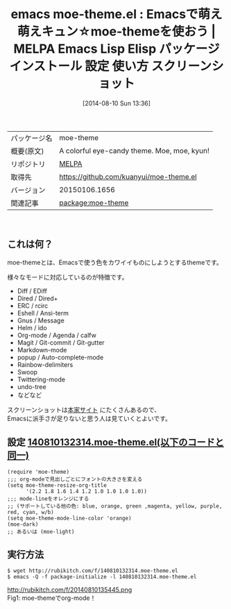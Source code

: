 #+BLOG: rubikitch
#+POSTID: 89
#+DATE: [2014-08-10 Sun 13:36]
#+PERMALINK: moe-theme
#+OPTIONS: toc:nil num:nil todo:nil pri:nil tags:nil ^:nil \n:t
#+ISPAGE: nil
#+DESCRIPTION:
# (progn (erase-buffer)(find-file-hook--org2blog/wp-mode))
#+BLOG: rubikitch
#+CATEGORY: Emacs, theme
#+EL_PKG_NAME: moe-theme
#+EL_PKG_FROM: melpa
#+EL_TAGS: emacs, emacs lisp %p, elisp %p, emacs %f %p, emacs %p 使い方, emacs %p 設定, emacs パッケージ %p, emacs %p スクリーンショット
#+EL_TITLE: Emacs Lisp Elisp パッケージ インストール 設定 使い方 スクリーンショット
#+EL_TITLE0: Emacsで萌え萌えキュン☆moe-themeを使おう
#+begin: org2blog
#+DESCRIPTION: MELPAのEmacs Lispパッケージmoe-themeの紹介
#+MYTAGS: package:moe-theme, emacs 使い方, emacs コマンド, emacs, emacs lisp moe-theme, elisp moe-theme, emacs melpa moe-theme, emacs moe-theme 使い方, emacs moe-theme 設定, emacs パッケージ moe-theme, emacs moe-theme スクリーンショット
#+TITLE: emacs moe-theme.el : Emacsで萌え萌えキュン☆moe-themeを使おう | MELPA Emacs Lisp Elisp パッケージ インストール 設定 使い方 スクリーンショット
#+BEGIN_HTML
<table>
<tr><td>パッケージ名</td><td>moe-theme</td></tr>
<tr><td>概要(原文)</td><td>A colorful eye-candy theme. Moe, moe, kyun!</td></tr>
<tr><td>リポジトリ</td><td><a href="http://melpa.org/">MELPA</a></td></tr>
<tr><td>取得先</td><td><a href="https://github.com/kuanyui/moe-theme.el">https://github.com/kuanyui/moe-theme.el</a></td></tr>
<tr><td>バージョン</td><td>20150106.1656</td></tr>
<tr><td>関連記事</td><td><a href="http://rubikitch.com/tag/package:moe-theme/">package:moe-theme</a> </td></tr>
</table>
<br />
#+END_HTML

#+end:
** これは何？
moe-themeとは、Emacsで使う色をカワイイものにしようとするthemeです。

様々なモードに対応しているのが特徴です。

- Diff / EDiff
- Dired / Dired+
- ERC / rcirc
- Eshell / Ansi-term
- Gnus / Message
- Helm / ido
- Org-mode / Agenda / calfw
- Magit / Git-commit / Git-gutter
- Markdown-mode
- popup / Auto-complete-mode
- Rainbow-delimiters
- Swoop
- Twittering-mode
- undo-tree
- などなど

スクリーンショットは[[https://github.com/kuanyui/moe-theme.el][本家サイト]] にたくさんあるので、
Emacsに派手さが足りないと思う人は見ていくとよいです。
** 設定 [[http://rubikitch.com/f/140810132314.moe-theme.el][140810132314.moe-theme.el(以下のコードと同一)]]
#+BEGIN: include :file "/r/sync/junk/140810/140810132314.moe-theme.el"
#+BEGIN_SRC fundamental
(require 'moe-theme)
;;; org-modeで見出しごとにフォントの大きさを変える
(setq moe-theme-resize-org-title
      '(2.2 1.8 1.6 1.4 1.2 1.0 1.0 1.0 1.0))
;;; mode-lineをオレンジにする
;; (サポートしている他の色: blue, orange, green ,magenta, yellow, purple, red, cyan, w/b)
(setq moe-theme-mode-line-color 'orange)
(moe-dark)
;; あるいは (moe-light)
#+END_SRC

#+END:


** 実行方法
#+BEGIN_EXAMPLE
$ wget http://rubikitch.com/f/140810132314.moe-theme.el
$ emacs -Q -f package-initialize -l 140810132314.moe-theme.el
#+END_EXAMPLE

# (progn (forward-line 1)(shell-command "screenshot-time.rb org_template" t))
http://rubikitch.com/f/20140810135445.png
Fig1: moe-themeでorg-mode！
